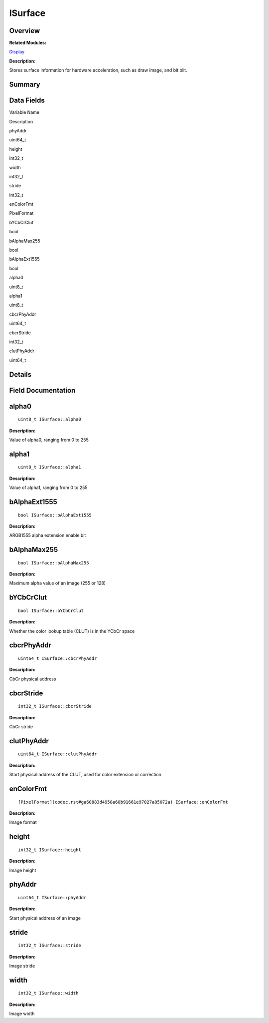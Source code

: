 ISurface
========

**Overview**\ 
--------------

**Related Modules:**

`Display <display.rst>`__

**Description:**

Stores surface information for hardware acceleration, such as draw
image, and bit blit.

**Summary**\ 
-------------

Data Fields
-----------

.. raw:: html

   <table>

.. raw:: html

   <thead align="left">

.. raw:: html

   <tr id="row1374822588093531">

.. raw:: html

   <th class="cellrowborder" valign="top" width="50%" id="mcps1.1.3.1.1">

.. raw:: html

   <p id="p1433976373093531">

Variable Name

.. raw:: html

   </p>

.. raw:: html

   </th>

.. raw:: html

   <th class="cellrowborder" valign="top" width="50%" id="mcps1.1.3.1.2">

.. raw:: html

   <p id="p480426308093531">

Description

.. raw:: html

   </p>

.. raw:: html

   </th>

.. raw:: html

   </tr>

.. raw:: html

   </thead>

.. raw:: html

   <tbody>

.. raw:: html

   <tr id="row1975690753093531">

.. raw:: html

   <td class="cellrowborder" valign="top" width="50%" headers="mcps1.1.3.1.1 ">

.. raw:: html

   <p id="p702709694093531">

phyAddr

.. raw:: html

   </p>

.. raw:: html

   </td>

.. raw:: html

   <td class="cellrowborder" valign="top" width="50%" headers="mcps1.1.3.1.2 ">

.. raw:: html

   <p id="p1595665026093531">

uint64_t

.. raw:: html

   </p>

.. raw:: html

   </td>

.. raw:: html

   </tr>

.. raw:: html

   <tr id="row771586060093531">

.. raw:: html

   <td class="cellrowborder" valign="top" width="50%" headers="mcps1.1.3.1.1 ">

.. raw:: html

   <p id="p1000998757093531">

height

.. raw:: html

   </p>

.. raw:: html

   </td>

.. raw:: html

   <td class="cellrowborder" valign="top" width="50%" headers="mcps1.1.3.1.2 ">

.. raw:: html

   <p id="p517024595093531">

int32_t

.. raw:: html

   </p>

.. raw:: html

   </td>

.. raw:: html

   </tr>

.. raw:: html

   <tr id="row28891287093531">

.. raw:: html

   <td class="cellrowborder" valign="top" width="50%" headers="mcps1.1.3.1.1 ">

.. raw:: html

   <p id="p1065052171093531">

width

.. raw:: html

   </p>

.. raw:: html

   </td>

.. raw:: html

   <td class="cellrowborder" valign="top" width="50%" headers="mcps1.1.3.1.2 ">

.. raw:: html

   <p id="p1259781867093531">

int32_t

.. raw:: html

   </p>

.. raw:: html

   </td>

.. raw:: html

   </tr>

.. raw:: html

   <tr id="row1420795017093531">

.. raw:: html

   <td class="cellrowborder" valign="top" width="50%" headers="mcps1.1.3.1.1 ">

.. raw:: html

   <p id="p1209673488093531">

stride

.. raw:: html

   </p>

.. raw:: html

   </td>

.. raw:: html

   <td class="cellrowborder" valign="top" width="50%" headers="mcps1.1.3.1.2 ">

.. raw:: html

   <p id="p2064065301093531">

int32_t

.. raw:: html

   </p>

.. raw:: html

   </td>

.. raw:: html

   </tr>

.. raw:: html

   <tr id="row1333787393093531">

.. raw:: html

   <td class="cellrowborder" valign="top" width="50%" headers="mcps1.1.3.1.1 ">

.. raw:: html

   <p id="p172889621093531">

enColorFmt

.. raw:: html

   </p>

.. raw:: html

   </td>

.. raw:: html

   <td class="cellrowborder" valign="top" width="50%" headers="mcps1.1.3.1.2 ">

.. raw:: html

   <p id="p850338836093531">

PixelFormat

.. raw:: html

   </p>

.. raw:: html

   </td>

.. raw:: html

   </tr>

.. raw:: html

   <tr id="row1621633371093531">

.. raw:: html

   <td class="cellrowborder" valign="top" width="50%" headers="mcps1.1.3.1.1 ">

.. raw:: html

   <p id="p484630293093531">

bYCbCrClut

.. raw:: html

   </p>

.. raw:: html

   </td>

.. raw:: html

   <td class="cellrowborder" valign="top" width="50%" headers="mcps1.1.3.1.2 ">

.. raw:: html

   <p id="p293511898093531">

bool

.. raw:: html

   </p>

.. raw:: html

   </td>

.. raw:: html

   </tr>

.. raw:: html

   <tr id="row676301000093531">

.. raw:: html

   <td class="cellrowborder" valign="top" width="50%" headers="mcps1.1.3.1.1 ">

.. raw:: html

   <p id="p564589565093531">

bAlphaMax255

.. raw:: html

   </p>

.. raw:: html

   </td>

.. raw:: html

   <td class="cellrowborder" valign="top" width="50%" headers="mcps1.1.3.1.2 ">

.. raw:: html

   <p id="p955676931093531">

bool

.. raw:: html

   </p>

.. raw:: html

   </td>

.. raw:: html

   </tr>

.. raw:: html

   <tr id="row41002544093531">

.. raw:: html

   <td class="cellrowborder" valign="top" width="50%" headers="mcps1.1.3.1.1 ">

.. raw:: html

   <p id="p1829266267093531">

bAlphaExt1555

.. raw:: html

   </p>

.. raw:: html

   </td>

.. raw:: html

   <td class="cellrowborder" valign="top" width="50%" headers="mcps1.1.3.1.2 ">

.. raw:: html

   <p id="p2017820989093531">

bool

.. raw:: html

   </p>

.. raw:: html

   </td>

.. raw:: html

   </tr>

.. raw:: html

   <tr id="row211353025093531">

.. raw:: html

   <td class="cellrowborder" valign="top" width="50%" headers="mcps1.1.3.1.1 ">

.. raw:: html

   <p id="p1198919755093531">

alpha0

.. raw:: html

   </p>

.. raw:: html

   </td>

.. raw:: html

   <td class="cellrowborder" valign="top" width="50%" headers="mcps1.1.3.1.2 ">

.. raw:: html

   <p id="p807663949093531">

uint8_t

.. raw:: html

   </p>

.. raw:: html

   </td>

.. raw:: html

   </tr>

.. raw:: html

   <tr id="row399389261093531">

.. raw:: html

   <td class="cellrowborder" valign="top" width="50%" headers="mcps1.1.3.1.1 ">

.. raw:: html

   <p id="p2105545223093531">

alpha1

.. raw:: html

   </p>

.. raw:: html

   </td>

.. raw:: html

   <td class="cellrowborder" valign="top" width="50%" headers="mcps1.1.3.1.2 ">

.. raw:: html

   <p id="p1970331055093531">

uint8_t

.. raw:: html

   </p>

.. raw:: html

   </td>

.. raw:: html

   </tr>

.. raw:: html

   <tr id="row1136911060093531">

.. raw:: html

   <td class="cellrowborder" valign="top" width="50%" headers="mcps1.1.3.1.1 ">

.. raw:: html

   <p id="p1466106312093531">

cbcrPhyAddr

.. raw:: html

   </p>

.. raw:: html

   </td>

.. raw:: html

   <td class="cellrowborder" valign="top" width="50%" headers="mcps1.1.3.1.2 ">

.. raw:: html

   <p id="p850433995093531">

uint64_t

.. raw:: html

   </p>

.. raw:: html

   </td>

.. raw:: html

   </tr>

.. raw:: html

   <tr id="row578373665093531">

.. raw:: html

   <td class="cellrowborder" valign="top" width="50%" headers="mcps1.1.3.1.1 ">

.. raw:: html

   <p id="p2082248186093531">

cbcrStride

.. raw:: html

   </p>

.. raw:: html

   </td>

.. raw:: html

   <td class="cellrowborder" valign="top" width="50%" headers="mcps1.1.3.1.2 ">

.. raw:: html

   <p id="p564567463093531">

int32_t

.. raw:: html

   </p>

.. raw:: html

   </td>

.. raw:: html

   </tr>

.. raw:: html

   <tr id="row1256661903093531">

.. raw:: html

   <td class="cellrowborder" valign="top" width="50%" headers="mcps1.1.3.1.1 ">

.. raw:: html

   <p id="p226955095093531">

clutPhyAddr

.. raw:: html

   </p>

.. raw:: html

   </td>

.. raw:: html

   <td class="cellrowborder" valign="top" width="50%" headers="mcps1.1.3.1.2 ">

.. raw:: html

   <p id="p289686027093531">

uint64_t

.. raw:: html

   </p>

.. raw:: html

   </td>

.. raw:: html

   </tr>

.. raw:: html

   </tbody>

.. raw:: html

   </table>

**Details**\ 
-------------

**Field Documentation**\ 
-------------------------

alpha0
------

::

   uint8_t ISurface::alpha0

**Description:**

Value of alpha0, ranging from 0 to 255

alpha1
------

::

   uint8_t ISurface::alpha1

**Description:**

Value of alpha1, ranging from 0 to 255

bAlphaExt1555
-------------

::

   bool ISurface::bAlphaExt1555

**Description:**

ARGB1555 alpha extension enable bit

bAlphaMax255
------------

::

   bool ISurface::bAlphaMax255

**Description:**

Maximum alpha value of an image (255 or 128)

bYCbCrClut
----------

::

   bool ISurface::bYCbCrClut

**Description:**

Whether the color lookup table (CLUT) is in the YCbCr space

cbcrPhyAddr
-----------

::

   uint64_t ISurface::cbcrPhyAddr

**Description:**

CbCr physical address

cbcrStride
----------

::

   int32_t ISurface::cbcrStride

**Description:**

CbCr stride

clutPhyAddr
-----------

::

   uint64_t ISurface::clutPhyAddr

**Description:**

Start physical address of the CLUT, used for color extension or
correction

enColorFmt
----------

::

   [PixelFormat](codec.rst#ga60883d4958a60b91661e97027a85072a) ISurface::enColorFmt

**Description:**

Image format

height
------

::

   int32_t ISurface::height

**Description:**

Image height

phyAddr
-------

::

   uint64_t ISurface::phyAddr

**Description:**

Start physical address of an image

stride
------

::

   int32_t ISurface::stride

**Description:**

Image stride

width
-----

::

   int32_t ISurface::width

**Description:**

Image width
